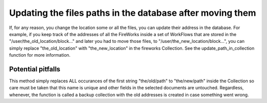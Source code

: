 =================================================
Updating the files paths in the database after moving them
=================================================

If, for any reason, you change the location some or all the files, you can update their address in the database.
For example, if you keep track of the addresses of all the FireWorks inside a set of WorkFlows that are stored in the "/user/the_old_location/block..."
and later you had to move those files, to "/user/the_new_location/block...", you can simply replace "the_old_location" with
"the_new_location" in the fireworks Collection. See the update_path_in_collection function for more information.

Potential pitfalls
------------------

This method simply replaces ALL occurances of the first string "the/old/path" to "the/new/path" inside the Collection so
care must be taken that this name is unique and other fields in the selected documents are untouched. Regardless, whenever, the function
is called a backup collection with the old addresses is created in case something went wrong.
